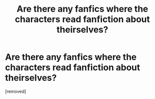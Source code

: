 #+TITLE: Are there any fanfics where the characters read fanfiction about theirselves?

* Are there any fanfics where the characters read fanfiction about theirselves?
:PROPERTIES:
:Score: 1
:DateUnix: 1537576354.0
:DateShort: 2018-Sep-22
:FlairText: Request
:END:
[removed]

